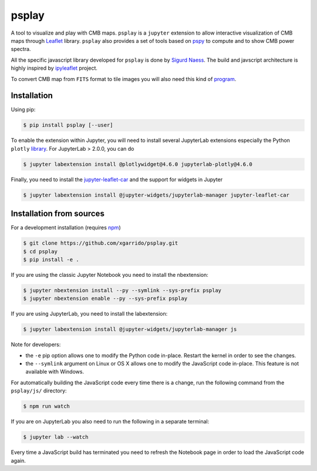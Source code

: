 ======
psplay
======

A tool to visualize and play with CMB maps. ``psplay`` is a ``jupyter`` extension to allow
interactive visualization of CMB maps through `Leaflet <leafletjs.com>`_ library. ``psplay`` also
provides a set of tools based on `pspy <https://github.com/simonsobs/pspy>`_ to compute and to show
CMB power spectra.

.. image:: https://img.shields.io/pypi/v/psplay.svg?style=flat
   :target: https://pypi.python.org/pypi/psplay/

All the specific javascript library developed for ``psplay`` is done by `Sigurd Naess
<https://github.com/amaurea>`_. The build and javscript architecture is highly inspired by
`ipyleaflet <https://github.com/jupyter-widgets/ipyleaflet>`_ project.

To convert CMB map from ``FITS`` format to tile images you will also need this kind of `program
<https://github.com/thibautlouis/sigurds_plot>`_.

Installation
------------

Using pip:

.. code:: shell

   $ pip install psplay [--user]

To enable the extension within Jupyter, you will need to install several JupyterLab extensions
especially the Python ``plotly`` `library <https://plotly.com/python>`_. For JupyterLab > 2.0.0, you
can do

.. code:: shell

   $ jupyter labextension install @plotlywidget@4.6.0 jupyterlab-plotly@4.6.0


Finally, you need to install the `jupyter-leaflet-car
<https://www.npmjs.com/package/jupyter-leaflet-car>`_ and the support for widgets in Jupyter

.. code:: shell

   $ jupyter labextension install @jupyter-widgets/jupyterlab-manager jupyter-leaflet-car


Installation from sources
-------------------------

For a development installation (requires `npm <https://www.npmjs.com/get-npm>`_)

.. code:: shell

   $ git clone https://github.com/xgarrido/psplay.git
   $ cd psplay
   $ pip install -e .

If you are using the classic Jupyter Notebook you need to install the nbextension:

.. code:: shell

   $ jupyter nbextension install --py --symlink --sys-prefix psplay
   $ jupyter nbextension enable --py --sys-prefix psplay

If you are using JupyterLab, you need to install the labextension:

.. code:: shell

   $ jupyter labextension install @jupyter-widgets/jupyterlab-manager js

Note for developers:

- the ``-e`` pip option allows one to modify the Python code in-place. Restart the kernel in order
  to see the changes.
- the ``--symlink`` argument on Linux or OS X allows one to modify the JavaScript code
  in-place. This feature is not available with Windows.

For automatically building the JavaScript code every time there is a change, run the following
command from the ``psplay/js/`` directory:

.. code:: shell

   $ npm run watch


If you are on JupyterLab you also need to run the following in a separate terminal:

.. code:: shell

   $ jupyter lab --watch


Every time a JavaScript build has terminated you need to refresh the Notebook page in order to load
the JavaScript code again.
